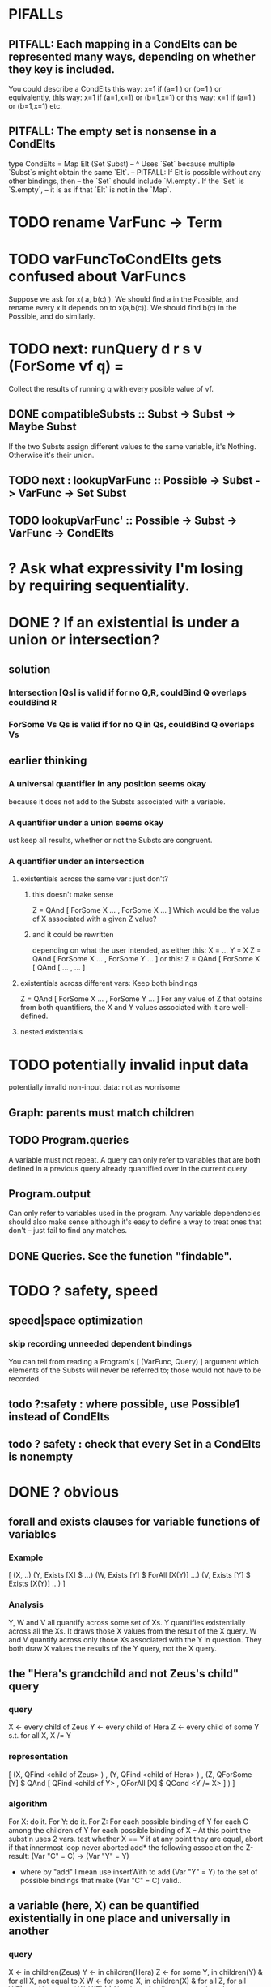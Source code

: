 * PIFALLs
** PITFALL: Each mapping in a CondElts can be represented many ways, depending on whether they key is included.
You could describe a CondElts this way:
 x=1 if (a=1    ) or (b=1    )
or equivalently, this way:
 x=1 if (a=1,x=1) or (b=1,x=1)
or this way:
 x=1 if (a=1    ) or (b=1,x=1)
etc.
** PITFALL: The empty set is nonsense in a CondElts
type CondElts = Map Elt (Set Subst)
  -- ^ Uses `Set` because multiple `Subst`s might obtain the same `Elt`.
  -- PITFALL: If Elt is possible without any other bindings, then
  -- the `Set` should include `M.empty`. If the `Set` is `S.empty`,
  -- it is as if that `Elt` is not in the `Map`.
* TODO rename VarFunc -> Term
* TODO varFuncToCondElts gets confused about VarFuncs
Suppose we ask for x( a, b(c) ).
We should find a in the Possible, and rename every x it depends on
to x(a,b(c)).
We should find b(c) in the Possible, and do similarly.
* TODO next: runQuery d r s v (ForSome vf q) =
Collect the results of running q with every posible value of vf.
** DONE compatibleSubsts :: Subst -> Subst -> Maybe Subst
If the two Substs assign different values to the same variable, it's Nothing.
Otherwise it's their union.
** TODO next : lookupVarFunc :: Possible -> Subst -> VarFunc -> Set Subst
** TODO      lookupVarFunc' :: Possible -> Subst -> VarFunc -> CondElts
* ? Ask what expressivity I'm losing by requiring sequentiality.
* DONE ? If an existential is under a union or intersection?
** solution
*** Intersection [Qs] is valid if for no Q,R, couldBind Q overlaps couldBind R
*** ForSome Vs Qs is valid if for no Q in Qs, couldBind Q overlaps Vs
** earlier thinking
*** A universal quantifier in any position seems okay
 because it does not add to the Substs associated with a variable.
*** A quantifier under a union seems okay
 ust keep all results, whether or not the Substs are congruent.
*** A quantifier under an intersection
**** existentials across the same var : just don't?
***** this doesn't make sense
 Z = QAnd [ ForSome X ...
                , ForSome X ... ]
 Which would be the value of X associated with a given Z value?
***** and it could be rewritten
 depending on what the user intended, as either this:
    X = ...
    Y = X
    Z = QAnd [ ForSome X ...
                   , ForSome Y ... ]
 or this:
    Z = QAnd [ ForSome X [ QAnd [ ...
                                            , ... ]
**** existentials across different vars: Keep both bindings
 Z = QAnd [ ForSome X ...
                , ForSome Y ... ]
 For any value of Z that obtains from both quantifiers, the X and Y values
 associated with it are well-defined.
**** nested existentials
* TODO potentially invalid input data
potentially invalid non-input data: not as worrisome
** Graph: parents must match children
** TODO Program.queries
A variable must not repeat.
A query can only refer to variables that are both
  defined in a previous query
  already quantified over in the current query
** Program.output
Can only refer to variables used in the program.
Any variable dependencies should also make sense
  although it's easy to define a way to treat ones that don't
  -- just fail to find any matches.
** DONE Queries. See the function "findable".
* TODO ? safety, speed
** speed|space optimization
*** skip recording unneeded dependent bindings
You can tell from reading a Program's [ (VarFunc, Query) ] argument which elements of the Substs will never be referred to; those would not have to be recorded.
** todo ?:safety : where possible, use Possible1 instead of CondElts
** todo ? safety : check that every Set in a CondElts is nonempty

* DONE ? obvious
** forall and exists clauses for variable functions of variables
*** Example
 [ (X, ..)
   (Y,              Exists [X] $ ...)
   (W, Exists [Y] $ ForAll [X(Y)] ...)
   (V, Exists [Y] $ Exists [X(Y)] ...) ]
*** Analysis
 Y, W and V all quantify across some set of Xs.
 Y quantifies existentially across all the Xs.
   It draws those X values from the result of the X query.
 W and V quantify across only those Xs associated with the Y in question.
   They both draw X values the results of the Y query, not the X query.
** the "Hera's grandchild and not Zeus's child" query
*** query
 X <- every child of Zeus
 Y <- every child of Hera
 Z <- every child of some Y s.t. for all X, X /= Y
*** representation
 [ (X, QFind <child of Zeus> )
 , (Y, QFind <child of Hera> )
 , (Z, QForSome [Y] $ QAnd [ QFind <child of Y>
                           , QForAll [X] $ QCond <Y /= X> ] ) ]
*** algorithm
 For X: do it.
 For Y: do it.
 For Z: For each possible binding of Y
   for each C among the children of Y
     for each possible binding of X -- At this point the subst'n uses 2 vars.
       test whether X == Y
       if at any point they are equal, abort
     if that innermost loop never aborted
       add* the following association the Z-result:
         (Var "C" = C) -> (Var "Y" = Y)
         * where by "add" I mean use insertWith to add (Var "Y" = Y) to the
          set of possible bindings that make (Var "C" = C) valid..
** a variable (here, X) can be quantified existentially in one place and universally in another
*** query
 X <- in children(Zeus)
 Y <- in children(Hera)
 Z <- for some Y, in children(Y)
      & for all X, not equal to X
 W <- for some X, in children(X)
      & for all Z, for all Y(Z), not( has_battled( W, Y(Z) ) )
        Need two forall statements here because Y(Z) is meaningless until Z has a binding.
** disjunctions can make a variable's dependencies on other variables depend on the first one's value
*** The problem
 X <- children of Thor
 Y <- children of Malox
 Z <- for some Y, Z knows Y
      or for some X, Z knows X
 These are every person who knows a child of Thor or a child of Malox. For some values of Z, Y is defined and X not; for other values of Z, X is defined and Y not.
*** It can be solved by rewriting the query
 X <- children of Thor
 Y <- children of Malox
 W <- X or Y
 Z <- for some W, Z knows W

*** The first (problematic) query should be valid
*** But in that case certian result requests are meaningless
 The user cannot ask for X(Z) or Y(Z).
*** Only common dependencies survive disjunction
 When taking the disjunction of two queries, retain any variable dependencies that are defined for every member of the disjunction. So, for instance, if one query is dependent on nothing, then no variable dependencies will be recorded.

*** A simple solution
 In the course of binding variable X, only those bindings the binding depends on will be recorded. This means, for instance, that there might be one value of X dependent on a binding for Y and not on Z, and another binding of X dependent on Z but not on Y. When the user asks for a binding of X that depends on the binding of Y, any binding of X that does not depend on Y will be skipped.
** temporary user burdens: query order, dependency validity
 Eventually the code should be able to determine which queries depend on which others, and whether a sequential solution exists.
